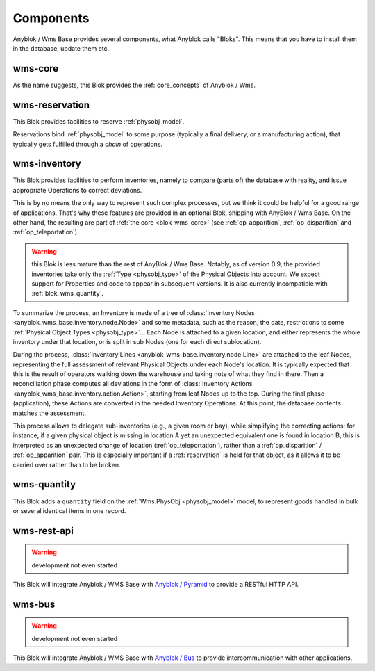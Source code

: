 .. _components:

Components
==========

Anyblok / Wms Base provides several components, what Anyblok calls
"Bloks". This means that you have to install them in the database,
update them etc.

.. _blok_wms_core:

wms-core
--------

As the name suggests, this Blok provides the :ref:`core_concepts` of
Anyblok / Wms.

.. seealso:: :mod:`the code documentation  <anyblok_wms_base.core>`.


.. _blok_wms_reservation:

wms-reservation
---------------

This Blok provides facilities to reserve :ref:`physobj_model`.

Reservations bind :ref:`physobj_model` to some purpose
(typically a final delivery, or a manufacturing action), that
typically gets fulfilled through a *chain* of operations.

.. seealso:: :ref:`the overwiew of reservation concepts,
             <reservation>` and :mod:`the
             code documentation  <anyblok_wms_base.reservation>`.


.. _blok_wms_inventory:

wms-inventory
-------------

This Blok provides facilities to perform inventories, namely to
compare (parts of) the database with reality, and issue appropriate
Operations to correct deviations.

This is by no means the only way to represent such complex processes,
but we think it could be helpful for a good range of
applications. That's why these features are provided in an optional
Blok, shipping with AnyBlok / Wms Base. On the other hand, the
resulting are part of :ref:`the core <blok_wms_core>` (see
:ref:`op_apparition`, :ref:`op_disparition` and :ref:`op_teleportation`).

.. warning:: this Blok is less mature than the rest of AnyBlok / Wms
             Base. Notably, as of version 0.9, the provided
             inventories take only the :ref:`Type <physobj_type>`
             of the Physical Objects
             into account. We expect support for Properties and code
             to appear in subsequent versions. It is also currently
             incompatible with :ref:`blok_wms_quantity`.

To summarize the process, an Inventory is made of a tree of
:class:`Inventory Nodes <anyblok_wms_base.inventory.node.Node>` and
some metadata, such as the reason, the date, restrictions to some
:ref:`Physical Object Types <physobj_type>`…
Each Node is attached to a given location, and
either represents the whole inventory under that location, or is split
in sub Nodes (one for each direct sublocation).

During the process, :class:`Inventory Lines
<anyblok_wms_base.inventory.node.Line>`
are attached to the leaf Nodes, representing the
full assessment of relevant Physical Objects under each Node's
location. It is typically expected that this is the result of
operators walking down the warehouse and taking note of what they find
in there. Then a reconciliation phase computes all deviations in
the form of :class:`Inventory Actions
<anyblok_wms_base.inventory.action.Action>`,
starting from leaf Nodes up to the top.
During the final phase (application), these Actions are converted in
the needed Inventory Operations. At this point, the database contents
matches the assessment.

This process allows to delegate sub-inventories (e.g., a given room or
bay), while simplifying the correcting actions: for instance, if
a given physical object is missing in location A yet an unexpected
equivalent one is found in location B, this is interpreted as an unexpected
change of location (:ref:`op_teleportation`), rather than a
:ref:`op_disparition` / :ref:`op_apparition` pair. This is especially important if
a :ref:`reservation` is held for that object, as it allows it to be carried
over rather than to be broken.

.. _blok_wms_quantity:

wms-quantity
------------

This Blok adds a ``quantity`` field on the :ref:`Wms.PhysObj
<physobj_model>` model, to represent goods handled in bulk or several
identical items in one record.

.. seealso:: :doc:`goods_quantity`

.. _blok_wms_rest_api:

wms-rest-api
------------
.. warning:: development not even started

This Blok will integrate Anyblok / WMS Base with `Anyblok / Pyramid
<https://anyblok-pyramid.readthedocs.io>`_ to provide a RESTful HTTP
API.

.. _blok_wms_bus:

wms-bus
-------
.. warning:: development not even started

This Blok will integrate Anyblok / WMS Base with `Anyblok / Bus
<https://anyblok-bus.readthedocs.io>`_ to provide intercommunication
with other applications.
